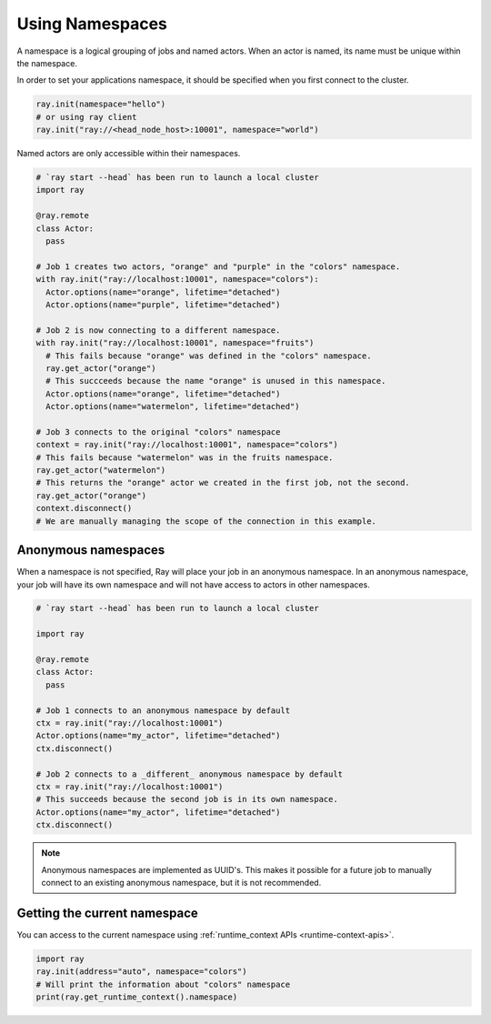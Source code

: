 .. _namespaces-guide:

Using Namespaces
================

A namespace is a logical grouping of jobs and named actors. When an actor is
named, its name must be unique within the namespace.

In order to set your applications namespace, it should be specified when you
first connect to the cluster.

.. code-block:: python

   ray.init(namespace="hello")
   # or using ray client
   ray.init("ray://<head_node_host>:10001", namespace="world")

Named actors are only accessible within their namespaces.

.. code-block:: python

    # `ray start --head` has been run to launch a local cluster
    import ray

    @ray.remote
    class Actor:
      pass

    # Job 1 creates two actors, "orange" and "purple" in the "colors" namespace.
    with ray.init("ray://localhost:10001", namespace="colors"):
      Actor.options(name="orange", lifetime="detached")
      Actor.options(name="purple", lifetime="detached")

    # Job 2 is now connecting to a different namespace.
    with ray.init("ray://localhost:10001", namespace="fruits")
      # This fails because "orange" was defined in the "colors" namespace.
      ray.get_actor("orange")
      # This succceeds because the name "orange" is unused in this namespace.
      Actor.options(name="orange", lifetime="detached")
      Actor.options(name="watermelon", lifetime="detached")

    # Job 3 connects to the original "colors" namespace
    context = ray.init("ray://localhost:10001", namespace="colors")
    # This fails because "watermelon" was in the fruits namespace.
    ray.get_actor("watermelon")
    # This returns the "orange" actor we created in the first job, not the second.
    ray.get_actor("orange")
    context.disconnect()
    # We are manually managing the scope of the connection in this example.


Anonymous namespaces
--------------------

When a namespace is not specified, Ray will place your job in an anonymous
namespace. In an anonymous namespace, your job will have its own namespace and
will not have access to actors in other namespaces.

.. code-block:: python

    # `ray start --head` has been run to launch a local cluster

    import ray

    @ray.remote
    class Actor:
      pass

    # Job 1 connects to an anonymous namespace by default
    ctx = ray.init("ray://localhost:10001")
    Actor.options(name="my_actor", lifetime="detached")
    ctx.disconnect()

    # Job 2 connects to a _different_ anonymous namespace by default
    ctx = ray.init("ray://localhost:10001")
    # This succeeds because the second job is in its own namespace.
    Actor.options(name="my_actor", lifetime="detached")
    ctx.disconnect()

.. note::

     Anonymous namespaces are implemented as UUID's. This makes it possible for
     a future job to manually connect to an existing anonymous namespace, but
     it is not recommended.


Getting the current namespace
-----------------------------
You can access to the current namespace using :ref:`runtime_context APIs <runtime-context-apis>`.

.. code-block:: python

    import ray
    ray.init(address="auto", namespace="colors")
    # Will print the information about "colors" namespace
    print(ray.get_runtime_context().namespace)

